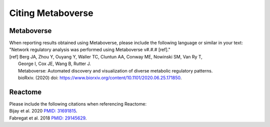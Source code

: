 #####################
Citing Metaboverse
#####################

=======================
Metaboverse
=======================
| When reporting results obtained using Metaboverse, please include the following language or similar in your text:
| "Network regulatory analysis was performed using Metaboverse v#.#.# [ref]."
| [ref] Berg JA, Zhou Y, Ouyang Y, Waller TC, Cluntun AA, Conway ME, Nowinski SM, Van Ry T, 
|         George I, Cox JE, Wang B, Rutter J.
|         Metaboverse: Automated discovery and visualization of diverse metabolic regulatory patterns.
|         bioRxiv. (2020) doi: `https://www.biorxiv.org/content/10.1101/2020.06.25.171850 <https://www.biorxiv.org/content/10.1101/2020.06.25.171850>`_.

=======================
Reactome
=======================
| Please include the following citations when referencing Reactome:
| Bijay et al. 2020 `PMID: 31691815 <https://www.ncbi.nlm.nih.gov/pubmed/31691815>`_.
| Fabregat et al. 2018 `PMID: 29145629 <https://www.ncbi.nlm.nih.gov/pubmed/29145629>`_.
